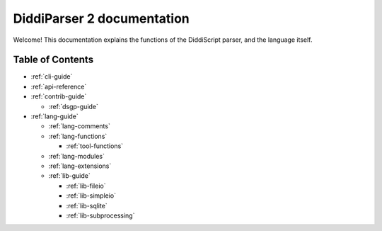 .. _main-index:

DiddiParser 2 documentation
===========================

Welcome! This documentation explains the functions of the
DiddiScript parser, and the language itself.

Table of Contents
-----------------

* :ref:`cli-guide`

* :ref:`api-reference`
* :ref:`contrib-guide`
  
  * :ref:`dsgp-guide`

* :ref:`lang-guide`

  * :ref:`lang-comments`
  * :ref:`lang-functions`

    * :ref:`tool-functions`

  * :ref:`lang-modules`
  * :ref:`lang-extensions`

  * :ref:`lib-guide`

    * :ref:`lib-fileio`
    * :ref:`lib-simpleio`
    * :ref:`lib-sqlite`
    * :ref:`lib-subprocessing`

.. seealso::

   `DiddiParser2 GitHub repository <https://github.com/DiddiLeija/diddiparser2>`_
     The GitHub repository for this project.
